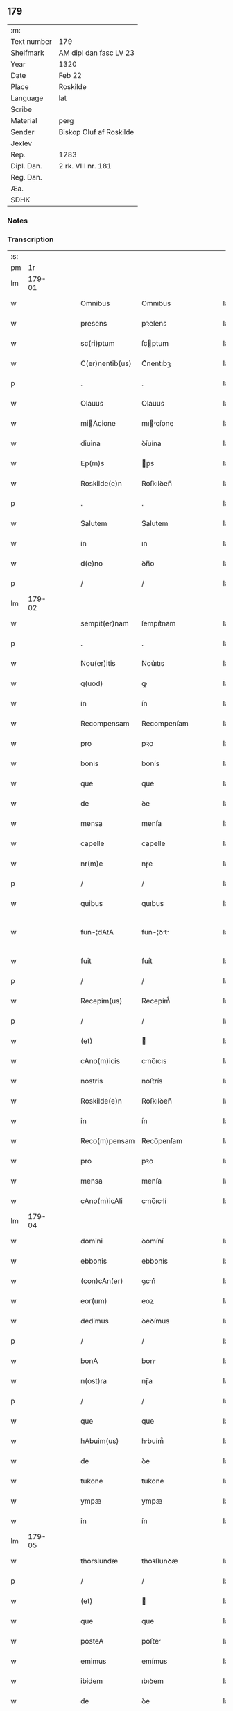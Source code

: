 ** 179
| :m:         |                         |
| Text number | 179                     |
| Shelfmark   | AM dipl dan fasc LV 23  |
| Year        | 1320                    |
| Date        | Feb 22                  |
| Place       | Roskilde                |
| Language    | lat                     |
| Scribe      |                         |
| Material    | perg                    |
| Sender      | Biskop Oluf af Roskilde |
| Jexlev      |                         |
| Rep.        | 1283                    |
| Dipl. Dan.  | 2 rk. VIII nr. 181      |
| Reg. Dan.   |                         |
| Æa.         |                         |
| SDHK        |                         |

*** Notes


*** Transcription
| :s: |        |   |   |   |   |                 |              |   |   |   |   |     |   |   |   |               |
| pm  |     1r |   |   |   |   |                 |              |   |   |   |   |     |   |   |   |               |
| lm  | 179-01 |   |   |   |   |                 |              |   |   |   |   |     |   |   |   |               |
| w   |        |   |   |   |   | Omnibus         | Omnıbus      |   |   |   |   | lat |   |   |   |        179-01 |
| w   |        |   |   |   |   | presens         | pꝛeſens      |   |   |   |   | lat |   |   |   |        179-01 |
| w   |        |   |   |   |   | sc(ri)ptum      | ſcptum      |   |   |   |   | lat |   |   |   |        179-01 |
| w   |        |   |   |   |   | C(er)nentib(us) | C͛nentıbꝫ     |   |   |   |   | lat |   |   |   |        179-01 |
| p   |        |   |   |   |   | .               | .            |   |   |   |   | lat |   |   |   |        179-01 |
| w   |        |   |   |   |   | Olauus          | Olauus       |   |   |   |   | lat |   |   |   |        179-01 |
| w   |        |   |   |   |   | miAcione       | mıcíone    |   |   |   |   | lat |   |   |   |        179-01 |
| w   |        |   |   |   |   | diuina          | ꝺíuína       |   |   |   |   | lat |   |   |   |        179-01 |
| w   |        |   |   |   |   | Ep(m)s          | p̅s          |   |   |   |   | lat |   |   |   |        179-01 |
| w   |        |   |   |   |   | Roskilde(e)n    | Roſkılꝺen̅    |   |   |   |   | lat |   |   |   |        179-01 |
| p   |        |   |   |   |   | .               | .            |   |   |   |   | lat |   |   |   |        179-01 |
| w   |        |   |   |   |   | Salutem         | Salutem      |   |   |   |   | lat |   |   |   |        179-01 |
| w   |        |   |   |   |   | in              | ın           |   |   |   |   | lat |   |   |   |        179-01 |
| w   |        |   |   |   |   | d(e)no          | ꝺn̅o          |   |   |   |   | lat |   |   |   |        179-01 |
| p   |        |   |   |   |   | /               | /            |   |   |   |   | lat |   |   |   |        179-01 |
| lm  | 179-02 |   |   |   |   |                 |              |   |   |   |   |     |   |   |   |               |
| w   |        |   |   |   |   | sempit(er)nam   | ſempıt͛nam    |   |   |   |   | lat |   |   |   |        179-02 |
| p   |        |   |   |   |   | .               | .            |   |   |   |   | lat |   |   |   |        179-02 |
| w   |        |   |   |   |   | Nou(er)itis     | Nou͛ıtıs      |   |   |   |   | lat |   |   |   |        179-02 |
| w   |        |   |   |   |   | q(uod)          | ꝙ            |   |   |   |   | lat |   |   |   |        179-02 |
| w   |        |   |   |   |   | in              | ín           |   |   |   |   | lat |   |   |   |        179-02 |
| w   |        |   |   |   |   | Recompensam     | Recompenſam  |   |   |   |   | lat |   |   |   |        179-02 |
| w   |        |   |   |   |   | pro             | pꝛo          |   |   |   |   | lat |   |   |   |        179-02 |
| w   |        |   |   |   |   | bonis           | bonís        |   |   |   |   | lat |   |   |   |        179-02 |
| w   |        |   |   |   |   | que             | que          |   |   |   |   | lat |   |   |   |        179-02 |
| w   |        |   |   |   |   | de              | ꝺe           |   |   |   |   | lat |   |   |   |        179-02 |
| w   |        |   |   |   |   | mensa           | menſa        |   |   |   |   | lat |   |   |   |        179-02 |
| w   |        |   |   |   |   | capelle         | capelle      |   |   |   |   | lat |   |   |   |        179-02 |
| w   |        |   |   |   |   | nr(m)e          | nɼ̅e          |   |   |   |   | lat |   |   |   |        179-02 |
| p   |        |   |   |   |   | /               | /            |   |   |   |   | lat |   |   |   |        179-02 |
| w   |        |   |   |   |   | quibus          | quıbus       |   |   |   |   | lat |   |   |   |        179-02 |
| w   |        |   |   |   |   | fun-¦dAtA       | fun-¦ꝺt    |   |   |   |   | lat |   |   |   | 179-02—179-03 |
| w   |        |   |   |   |   | fuit            | fuít         |   |   |   |   | lat |   |   |   |        179-03 |
| p   |        |   |   |   |   | /               | /            |   |   |   |   | lat |   |   |   |        179-03 |
| w   |        |   |   |   |   | Recepim(us)     | Recepím᷒      |   |   |   |   | lat |   |   |   |        179-03 |
| p   |        |   |   |   |   | /               | /            |   |   |   |   | lat |   |   |   |        179-03 |
| w   |        |   |   |   |   | (et)            |             |   |   |   |   | lat |   |   |   |        179-03 |
| w   |        |   |   |   |   | cAno(m)icis     | cno̅ıcıs     |   |   |   |   | lat |   |   |   |        179-03 |
| w   |        |   |   |   |   | nostris         | noﬅrís       |   |   |   |   | lat |   |   |   |        179-03 |
| w   |        |   |   |   |   | Roskilde(e)n    | Roſkılꝺen̅    |   |   |   |   | lat |   |   |   |        179-03 |
| w   |        |   |   |   |   | in              | ín           |   |   |   |   | lat |   |   |   |        179-03 |
| w   |        |   |   |   |   | Reco(m)pensam   | Reco̅penſam   |   |   |   |   | lat |   |   |   |        179-03 |
| w   |        |   |   |   |   | pro             | pꝛo          |   |   |   |   | lat |   |   |   |        179-03 |
| w   |        |   |   |   |   | mensa           | menſa        |   |   |   |   | lat |   |   |   |        179-03 |
| w   |        |   |   |   |   | cAno(m)icAli    | cno̅ıclí    |   |   |   |   | lat |   |   |   |        179-03 |
| lm  | 179-04 |   |   |   |   |                 |              |   |   |   |   |     |   |   |   |               |
| w   |        |   |   |   |   | domini          | ꝺomíní       |   |   |   |   | lat |   |   |   |        179-04 |
| w   |        |   |   |   |   | ebbonis         | ebbonís      |   |   |   |   | lat |   |   |   |        179-04 |
| w   |        |   |   |   |   | (con)cAn(er)    | ꝯcn͛         |   |   |   |   | lat |   |   |   |        179-04 |
| w   |        |   |   |   |   | eor(um)         | eoꝝ          |   |   |   |   | lat |   |   |   |        179-04 |
| w   |        |   |   |   |   | dedimus         | ꝺeꝺímus      |   |   |   |   | lat |   |   |   |        179-04 |
| p   |        |   |   |   |   | /               | /            |   |   |   |   | lat |   |   |   |        179-04 |
| w   |        |   |   |   |   | bonA            | bon         |   |   |   |   | lat |   |   |   |        179-04 |
| w   |        |   |   |   |   | n(ost)ra        | nɼ̅a          |   |   |   |   | lat |   |   |   |        179-04 |
| p   |        |   |   |   |   | /               | /            |   |   |   |   | lat |   |   |   |        179-04 |
| w   |        |   |   |   |   | que             | que          |   |   |   |   | lat |   |   |   |        179-04 |
| w   |        |   |   |   |   | hAbuim(us)      | hbuím᷒       |   |   |   |   | lat |   |   |   |        179-04 |
| w   |        |   |   |   |   | de              | ꝺe           |   |   |   |   | lat |   |   |   |        179-04 |
| w   |        |   |   |   |   | tukone          | tukone       |   |   |   |   | lat |   |   |   |        179-04 |
| w   |        |   |   |   |   | ympæ            | ympæ         |   |   |   |   | lat |   |   |   |        179-04 |
| w   |        |   |   |   |   | in              | ín           |   |   |   |   | lat |   |   |   |        179-04 |
| lm  | 179-05 |   |   |   |   |                 |              |   |   |   |   |     |   |   |   |               |
| w   |        |   |   |   |   | thorslundæ      | thoꝛſlunꝺæ   |   |   |   |   | lat |   |   |   |        179-05 |
| p   |        |   |   |   |   | /               | /            |   |   |   |   | lat |   |   |   |        179-05 |
| w   |        |   |   |   |   | (et)            |             |   |   |   |   | lat |   |   |   |        179-05 |
| w   |        |   |   |   |   | que             | que          |   |   |   |   | lat |   |   |   |        179-05 |
| w   |        |   |   |   |   | posteA          | poﬅe        |   |   |   |   | lat |   |   |   |        179-05 |
| w   |        |   |   |   |   | emimus          | emímus       |   |   |   |   | lat |   |   |   |        179-05 |
| w   |        |   |   |   |   | ibidem          | ıbıꝺem       |   |   |   |   | lat |   |   |   |        179-05 |
| w   |        |   |   |   |   | de              | ꝺe           |   |   |   |   | lat |   |   |   |        179-05 |
| w   |        |   |   |   |   | nicholAo        | nícholo     |   |   |   |   | lat |   |   |   |        179-05 |
| w   |        |   |   |   |   | boo             | boo          |   |   |   |   | lat |   |   |   |        179-05 |
| w   |        |   |   |   |   |                |             |   |   |   |   | lat |   |   |   |        179-05 |
| p   |        |   |   |   |   | /               | /            |   |   |   |   | lat |   |   |   |        179-05 |
| w   |        |   |   |   |   | in              | ín           |   |   |   |   | lat |   |   |   |        179-05 |
| w   |        |   |   |   |   | quib(us)        | quíbꝫ        |   |   |   |   | lat |   |   |   |        179-05 |
| w   |        |   |   |   |   | Residet         | Reſıꝺet      |   |   |   |   | lat |   |   |   |        179-05 |
| w   |        |   |   |   |   | boecius         | boecíus      |   |   |   |   | lat |   |   |   |        179-05 |
| lm  | 179-06 |   |   |   |   |                 |              |   |   |   |   |     |   |   |   |               |
| w   |        |   |   |   |   | krænyæ          | krænyæ       |   |   |   |   | lat |   |   |   |        179-06 |
| p   |        |   |   |   |   | /               | /            |   |   |   |   | lat |   |   |   |        179-06 |
| w   |        |   |   |   |   | cum             | cum          |   |   |   |   | lat |   |   |   |        179-06 |
| w   |        |   |   |   |   | om(n)ibus       | om̅ıbus       |   |   |   |   | lat |   |   |   |        179-06 |
| w   |        |   |   |   |   | Attinenciis     | ttínencíís  |   |   |   |   | lat |   |   |   |        179-06 |
| w   |        |   |   |   |   | suis            | ſuís         |   |   |   |   | lat |   |   |   |        179-06 |
| p   |        |   |   |   |   | /               | /            |   |   |   |   | lat |   |   |   |        179-06 |
| w   |        |   |   |   |   | mobilib(us)     | mobılıbꝫ     |   |   |   |   | lat |   |   |   |        179-06 |
| w   |        |   |   |   |   | (et)            |             |   |   |   |   | lat |   |   |   |        179-06 |
| w   |        |   |   |   |   | inmobl(m)ibus   | ınmobl̅ıbus   |   |   |   |   | lat |   |   |   |        179-06 |
| p   |        |   |   |   |   | /               | /            |   |   |   |   | lat |   |   |   |        179-06 |
| w   |        |   |   |   |   | eidem           | eıꝺem        |   |   |   |   | lat |   |   |   |        179-06 |
| w   |        |   |   |   |   | d(e)no          | ꝺn̅o          |   |   |   |   | lat |   |   |   |        179-06 |
| w   |        |   |   |   |   | ebboni          | ebboní       |   |   |   |   | lat |   |   |   |        179-06 |
| lm  | 179-07 |   |   |   |   |                 |              |   |   |   |   |     |   |   |   |               |
| w   |        |   |   |   |   | damus           | ꝺamus        |   |   |   |   | lat |   |   |   |        179-07 |
| w   |        |   |   |   |   | (et)            |             |   |   |   |   | lat |   |   |   |        179-07 |
| w   |        |   |   |   |   | scotAmus        | ſcotmus     |   |   |   |   | lat |   |   |   |        179-07 |
| w   |        |   |   |   |   | p(er)           | p̲            |   |   |   |   | lat |   |   |   |        179-07 |
| w   |        |   |   |   |   | presentes       | pꝛeſentes    |   |   |   |   | lat |   |   |   |        179-07 |
| p   |        |   |   |   |   | /               | /            |   |   |   |   | lat |   |   |   |        179-07 |
| w   |        |   |   |   |   | sibi            | sıbı         |   |   |   |   | lat |   |   |   |        179-07 |
| w   |        |   |   |   |   | (et)            |             |   |   |   |   | lat |   |   |   |        179-07 |
| w   |        |   |   |   |   | successorib(us) | ſucceſſoꝛíbꝫ |   |   |   |   | lat |   |   |   |        179-07 |
| w   |        |   |   |   |   | suis            | ſuís         |   |   |   |   | lat |   |   |   |        179-07 |
| p   |        |   |   |   |   | /               | /            |   |   |   |   | lat |   |   |   |        179-07 |
| w   |        |   |   |   |   | in              | ín           |   |   |   |   | lat |   |   |   |        179-07 |
| w   |        |   |   |   |   | predc(i)A       | pꝛeꝺc̅       |   |   |   |   | lat |   |   |   |        179-07 |
| w   |        |   |   |   |   | cApellA         | cpell      |   |   |   |   | lat |   |   |   |        179-07 |
| p   |        |   |   |   |   | /               | /            |   |   |   |   | lat |   |   |   |        179-07 |
| w   |        |   |   |   |   | iure            | íuɼe         |   |   |   |   | lat |   |   |   |        179-07 |
| lm  | 179-08 |   |   |   |   |                 |              |   |   |   |   |     |   |   |   |               |
| w   |        |   |   |   |   | pp(er)etuo      | ̲etuo        |   |   |   |   | lat |   |   |   |        179-08 |
| w   |        |   |   |   |   | possidendA      | poſſıꝺenꝺ   |   |   |   |   | lat |   |   |   |        179-08 |
| p   |        |   |   |   |   | .               | .            |   |   |   |   | lat |   |   |   |        179-08 |
| w   |        |   |   |   |   | in              | ın           |   |   |   |   | lat |   |   |   |        179-08 |
| w   |        |   |   |   |   | Cui(us)         | Cuı᷒          |   |   |   |   | lat |   |   |   |        179-08 |
| w   |        |   |   |   |   | Rei             | Reí          |   |   |   |   | lat |   |   |   |        179-08 |
| w   |        |   |   |   |   | testimoniu(m)   | teﬅímoníu̅    |   |   |   |   | lat |   |   |   |        179-08 |
| p   |        |   |   |   |   | /               | /            |   |   |   |   | lat |   |   |   |        179-08 |
| w   |        |   |   |   |   | sigillum        | ſıgıllum     |   |   |   |   | lat |   |   |   |        179-08 |
| w   |        |   |   |   |   | n(ost)r(u)m     | nɼ̅m          |   |   |   |   | lat |   |   |   |        179-08 |
| w   |        |   |   |   |   | presentib(us)   | pꝛeſentıbꝫ   |   |   |   |   | lat |   |   |   |        179-08 |
| w   |        |   |   |   |   | est             | eﬅ           |   |   |   |   | lat |   |   |   |        179-08 |
| w   |        |   |   |   |   | appensu(m)      | aenſu̅       |   |   |   |   | lat |   |   |   |        179-08 |
| lm  | 179-09 |   |   |   |   |                 |              |   |   |   |   |     |   |   |   |               |
| w   |        |   |   |   |   | DAt(m)          | Dtͫ          |   |   |   |   | lat |   |   |   |        179-09 |
| w   |        |   |   |   |   | Rosk(ildis)     | Roſꝃ         |   |   |   |   | lat |   |   |   |        179-09 |
| w   |        |   |   |   |   | Anno            | nno         |   |   |   |   | lat |   |   |   |        179-09 |
| w   |        |   |   |   |   | do(i)           | ꝺo          |   |   |   |   | lat |   |   |   |        179-09 |
| n   |        |   |   |   |   | .m(o).CC(o)C.   | .ͦ.CCͦC.      |   |   |   |   | lat |   |   |   |        179-09 |
| w   |        |   |   |   |   | vicesimo        | ỽıceſímo     |   |   |   |   | lat |   |   |   |        179-09 |
| p   |        |   |   |   |   | .               | .            |   |   |   |   | lat |   |   |   |        179-09 |
| w   |        |   |   |   |   | die             | ꝺıe          |   |   |   |   | lat |   |   |   |        179-09 |
| w   |        |   |   |   |   | kAthedre        | ktheꝺre     |   |   |   |   | lat |   |   |   |        179-09 |
| p   |        |   |   |   |   | /               | /            |   |   |   |   | lat |   |   |   |        179-09 |
| w   |        |   |   |   |   | beAti           | betí        |   |   |   |   | lat |   |   |   |        179-09 |
| w   |        |   |   |   |   | pet(i)          | pet         |   |   |   |   | lat |   |   |   |        179-09 |
| p   |        |   |   |   |   | /               | /            |   |   |   |   | lat |   |   |   |        179-09 |
| :e: |        |   |   |   |   |                 |              |   |   |   |   |     |   |   |   |               |
